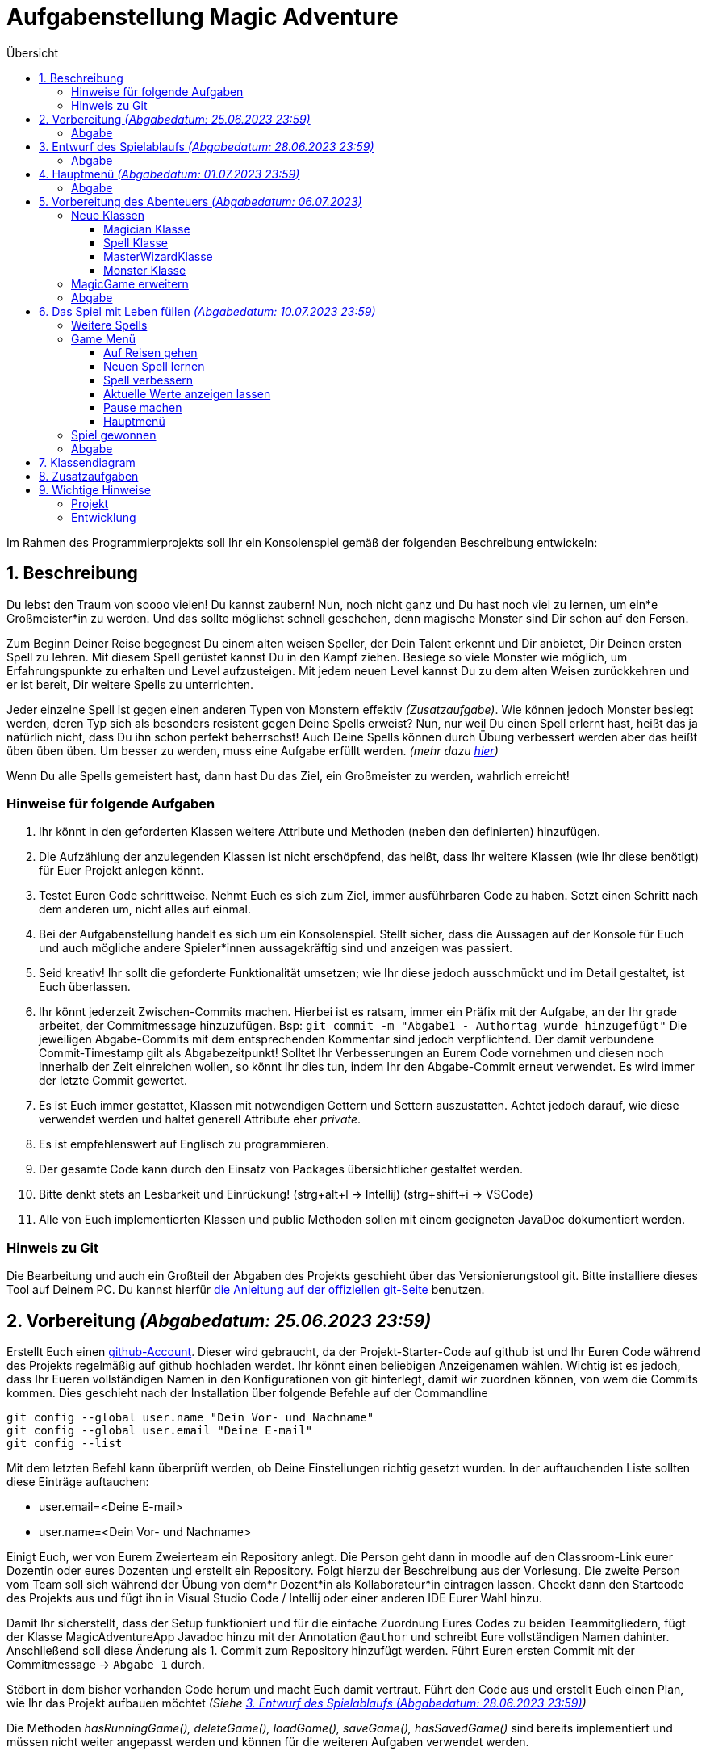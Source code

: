 :toc:
:toclevels: 6
:toc-title: Übersicht
:description: Programmierprojekt SoSe 2023 Grundlagen der Programmierung Deadline 11.7.2023 23:59
:tip-caption:  pass:[&#128681;]

= Aufgabenstellung Magic Adventure

Im Rahmen des Programmierprojekts soll Ihr ein Konsolenspiel gemäß der folgenden Beschreibung entwickeln:

== 1. Beschreibung

Du lebst den Traum von soooo vielen!
Du kannst zaubern!
Nun, noch nicht ganz und Du hast noch viel zu lernen, um ein*e Großmeister*in zu werden.
Und das sollte möglichst schnell geschehen, denn magische Monster sind Dir schon auf den Fersen.

Zum Beginn Deiner Reise begegnest Du einem alten weisen Speller, der Dein Talent erkennt und Dir anbietet, Dir Deinen ersten Spell zu lehren.
Mit diesem Spell gerüstet kannst Du in den Kampf ziehen.
Besiege so viele Monster wie möglich, um Erfahrungspunkte zu erhalten und Level aufzusteigen.
Mit jedem neuen Level kannst Du zu dem alten Weisen zurückkehren und er ist bereit, Dir weitere Spells zu unterrichten.

Jeder einzelne Spell ist gegen einen anderen Typen von Monstern effektiv _(Zusatzaufgabe)_.
Wie können jedoch Monster besiegt werden, deren Typ sich als besonders resistent gegen Deine Spells erweist?
Nun, nur weil Du einen Spell erlernt hast, heißt das ja natürlich nicht, dass Du ihn schon perfekt beherrschst!
Auch Deine Spells können durch Übung verbessert werden aber das heißt üben üben üben.
Um besser zu werden, muss eine Aufgabe erfüllt werden. _(mehr dazu <<Spell,hier>>)_

Wenn Du alle Spells gemeistert hast, dann hast Du das Ziel, ein Großmeister zu werden, wahrlich erreicht!

=== Hinweise für folgende Aufgaben

. Ihr könnt in den geforderten Klassen weitere Attribute und Methoden (neben den definierten) hinzufügen.
. Die Aufzählung der anzulegenden Klassen ist nicht erschöpfend, das heißt, dass Ihr weitere Klassen (wie Ihr diese benötigt) für Euer Projekt anlegen könnt.
. Testet Euren Code schrittweise.
Nehmt Euch es sich zum Ziel, immer ausführbaren Code zu haben.
Setzt einen Schritt nach dem anderen um, nicht alles auf einmal.
. Bei der Aufgabenstellung handelt es sich um ein Konsolenspiel.
Stellt sicher, dass die Aussagen auf der Konsole für Euch und auch mögliche andere Spieler*innen aussagekräftig sind und anzeigen was passiert.
. Seid kreativ!
Ihr sollt die geforderte Funktionalität umsetzen; wie Ihr diese jedoch ausschmückt und im Detail gestaltet, ist Euch überlassen.
. Ihr könnt jederzeit Zwischen-Commits machen.
Hierbei ist es ratsam, immer ein Präfix mit der Aufgabe, an der Ihr grade arbeitet, der Commitmessage hinzuzufügen.
Bsp: `git commit -m "Abgabe1 - Authortag wurde hinzugefügt"` Die jeweiligen Abgabe-Commits mit dem entsprechenden Kommentar sind jedoch verpflichtend.
Der damit verbundene Commit-Timestamp gilt als Abgabezeitpunkt!
Solltet Ihr Verbesserungen an Eurem Code vornehmen und diesen noch innerhalb der Zeit einreichen wollen, so könnt Ihr dies tun, indem Ihr den Abgabe-Commit erneut verwendet.
Es wird immer der letzte Commit gewertet.
. Es ist Euch immer gestattet, Klassen mit notwendigen Gettern und Settern auszustatten.
Achtet jedoch darauf, wie diese verwendet werden und haltet generell Attribute eher _private_.
. Es ist empfehlenswert auf Englisch zu programmieren.
. Der gesamte Code kann durch den Einsatz von Packages übersichtlicher gestaltet werden.
. Bitte denkt stets an Lesbarkeit und Einrückung! (strg+alt+l -> Intellij) (strg+shift+i -> VSCode)
. Alle von Euch implementierten Klassen und public Methoden sollen mit einem geeigneten JavaDoc dokumentiert werden.

=== Hinweis zu Git

Die Bearbeitung und auch ein Großteil der Abgaben des Projekts geschieht über das Versionierungstool git.
Bitte installiere dieses Tool auf Deinem PC. 
Du kannst hierfür link:https://git-scm.com/book/en/v2/Getting-Started-Installing-Git[die Anleitung auf der offiziellen git-Seite] benutzen.

== 2. Vorbereitung _(Abgabedatum: 25.06.2023 23:59)_

Erstellt Euch einen link:https://github.com/signup[github-Account].
Dieser wird gebraucht, da der Projekt-Starter-Code auf github ist und Ihr Euren Code während des Projekts regelmäßig auf github hochladen werdet.
Ihr könnt einen beliebigen Anzeigenamen wählen.
Wichtig ist es jedoch, dass  Ihr Eueren vollständigen Namen in den Konfigurationen von git hinterlegt, damit wir zuordnen können, von wem die Commits kommen.
Dies geschieht nach der Installation über folgende Befehle auf der Commandline

[source,bash]
----
git config --global user.name "Dein Vor- und Nachname"
git config --global user.email "Deine E-mail"
git config --list
----

Mit dem letzten Befehl kann überprüft werden, ob Deine Einstellungen richtig gesetzt wurden.
In der auftauchenden Liste sollten diese Einträge auftauchen:

* user.email=<Deine E-mail>
* user.name=<Dein Vor- und Nachname>

Einigt Euch, wer von Eurem Zweierteam ein Repository anlegt.
Die Person geht dann in moodle auf den Classroom-Link eurer Dozentin oder eures Dozenten und erstellt ein Repository.
Folgt hierzu der Beschreibung aus der Vorlesung.
Die zweite Person vom Team soll sich während der Übung von dem*r Dozent*in als Kollaborateur*in eintragen lassen.
Checkt dann den Startcode des Projekts aus und fügt ihn in Visual Studio Code / Intellij oder einer anderen IDE Eurer Wahl hinzu.

Damit Ihr sicherstellt, dass der Setup funktioniert und für die einfache Zuordnung Eures Codes zu beiden Teammitgliedern, fügt der Klasse MagicAdventureApp Javadoc hinzu mit der Annotation `@author` und schreibt Eure vollständigen Namen dahinter.
Anschließend soll diese Änderung als 1. Commit zum Repository hinzufügt werden.
Führt Euren ersten Commit mit der Commitmessage -> `Abgabe 1` durch.

Stöbert in dem bisher vorhanden Code herum und macht Euch damit vertraut.
Führt den Code aus und erstellt Euch einen Plan, wie Ihr das Projekt aufbauen möchtet _(Siehe <<Aufgabe3>>)_

Die Methoden _hasRunningGame(), deleteGame(), loadGame(), saveGame(), hasSavedGame()_ sind bereits implementiert und müssen nicht weiter angepasst werden und können für die weiteren Aufgaben verwendet werden.

=== Abgabe

Pusht Euer Zwischenergebnis unter dem Abgabe-Commit `Abgabe 1`

[#Aufgabe3]
== 3. Entwurf des Spielablaufs _(Abgabedatum: 28.06.2023 23:59)_

Erstellt einen ersten Entwurf Eures Spiels.
Beginnt vom Hauptmenü aus.
Definiert, welche Eingaben der Spieler*in zulässig sind und zu welchen anderen Konsolendialogen diese verzweigen.

TIP: Denkt an Euren klickbaren Prototypen aus GSE.

Definiert, welche Benutzer*in-Eingaben grundsätzlich möglich, aber nicht zulässig sind.
Legt fest, was in einem solchen Fall passieren soll.
Der Entwurf soll alle Teile des Spiels visualisieren.
Der Entwurf dient als Grundlage Eurer Programmentwicklung.
Er soll Euch helfen, das Spiel zu skizzieren, ohne dass Ihr es direkt in Programmcode umsetzen müsst.
Der Entwurf macht 3 der 40 Punkte des Projekts aus.

Für ein vollständiges Verständnis des Spiels empfiehlt es sich, dieses Dokument vollständig zu lesen!

Legt Eure Ausarbeitungen in Eurem Projekt im Wurzelverzeichnis unter dem Namen *_Spielskizze_*.<Dateiformat> ab und pusht diesen mit dem Abgabe-Commit `Abgabe 2`.
Solltet Ihr Eure Ausarbeitungen auf Papier durchgeführt haben, so fotografiert diese ab.
Bitte achtet dabei darauf, dass Eure Ausarbeitungen leserlich sind!

=== Abgabe

Pusht Euer Zwischenergebnis unter dem Abgabe-Commit `Abgabe 2`

== 4. Hauptmenü _(Abgabedatum: 01.07.2023 23:59)_

Implementiert ein Benutzermenü, das auf der Konsole angezeigt wird.
Folgende Optionen soll der*ie Spieler*in haben:

. `Start new game`: Neues Spiel starten
. `Resume game`: Spiel fortsetzen _(Nur anzeigen, falls ein Spiel läuft)_
. `Load game`: Spiel laden _(Nur Anzeigen, wenn gespeichertes Spiel vorhanden)_
. `Save game`: Spiel speichern _(Nur anzeigen, falls ein Spiel läuft)_
. `Delete game`: Spiel löschen _(Nur anzeigen, falls ein Spiel vorhanden)_
. `Quit`: Programm beenden

Nutzt dafür die vorgegebene Klasse `MagicAdventureApp` und erweitert diese.
Nehmt den Spieler*in-Input entgegen und ruft die ausgewählte Methode auf.
Nutzt dazu die fertigen Methoden _startNewGame, loadGame, saveGame, hasSavedGame, deleteGame() und hasRunningGame_.
Denkt daran, fehlerhafte Eingaben zu behandeln.
Umschließt das Hauptmenü mit einer Schleife, sodass das Programm nach jeder aufgeführten Methode ins Hauptmenü zurückkehrt, bis der*ie Spieler*in das Programm durch Eingabe beendet.

=== Abgabe

Pusht Euer Zwischenergebnis unter dem Abgabe-Commit `Abgabe 3`

== 5. Vorbereitung des Abenteuers _(Abgabedatum: 06.07.2023)_

=== Neue Klassen

Um ein Abenteuer zu starten, müssen vorher folgenden Klassen angelegt und partiell implementiert werden:

* Eine Magician-Klasse
* Eine Spell-Klasse
* Eine MasterWizard-Klasse
* Eine Monster-Klasse

==== Magician Klasse

TIP: Die Klasse Magician existiert bereits.
Bitte lasst den Klassen-Kopf und das Attribut serialVersionUID wie es ist.
Solltet Ihr es verändern, ist ein Speichern des Spiels durch die bereits implementierte Funktionalität nicht mehr sichergestellt.

Ein Magician hat folgende Attribute:

* `name`: einen Namen
* `spells`: eine Sammlung von beherrschten Spells (max 5)
* `experiencePoints`: zu Beginn 0 Erfahrungspunkte
* `lifePoints`: 1000 initialen Lebenspunkte

Erstellt einen Konstruktor, der den Namen entgegennimmt und die anderen Werte setzt.
Der*ie Magician besitzt eine Methode, die _getLevel()_ heißt.
Diese gibt das Level des Magicians wieder und berechnet sich wie folgt:

 Wurzel(Erfahrungspunkte) = Level

[#Spell]
==== Spell Klasse

TIP: Die Klasse Spell existiert bereits.
Bitte lasst den Klassen-Kopf und das Attribut serialVersionUID wie es ist.
Solltet Ihr es verändern, ist ein Speichern des Spiels durch die bereits implementierte Funktionalität nicht mehr sichergestellt.

Ein Spell sollte als Überklasse zu anderen spezifischen Spells dienen. _(Spezifische Spells werden später implementiert)_.
Ein Spell hat folgende Attribute:

* `incantation`: Einen Satz, den man _aufsagen_ muss, um ihn zu verbessern
* `damage`: Ein Wert, der bestimmt wie viel Schaden der Spell verursacht
* `hitProbability`: Ein Wert zwischen 1 und 100, der bestimmt wie wahrscheinlich der Spell gelingt
* `level`: Ein Wert, der das Level des Spells angibt.

[#Aufgabe]
Ein Spell sollte außerdem die Methode _train()_ haben, die einen Spell verbessert.
Damit dieser jedoch verbessert wird, müsst Ihr den Spell aufsagen und das in einer Zeit, die mit aufsteigender Stufe immer geringer wird.
Die Zeit berechnet sich wie folgt:

 (Länge der Spell-Incantation in Zeichen) / (aktuelle Stufe des Spells + 1) * 1000 = Millisekunden die benötigt werden dürfen

Der*ie Spieler*in soll den Spell sehen, dann mit Eingabe bestätigen, dass er*sie bereit ist und die Eingabe des Spelles wiederum mit _enter_ bestätigen.

Zum Messen der Zeit könnt Ihr die bereits implementierte Klasse _StopWatch_ verwenden.

==== MasterWizardKlasse

Erstellt eine Klasse für den MasterWizard, der Euch die Spells beibringen kann.
Da dieser sehr alt ist, ist er entsprechend nicht mehr so gelenkig und kann daher nur aus `static` Methoden bestehen.
Er sollte mindestens folgende Funktionalität haben:

* Einen Magician erstellen und zurückgeben
* Einem Magician einen Spell beibringen _(nimmt Magician als Input)_

==== Monster Klasse

Ein Monster hat folgende Attribute:

* `name`: einen Namen
* `level`: Level
* `lifePoints`: Lebenspunkte
* `attackDamage`: Angriffspunkte

Je nach Level entscheidet sich wie viel Angriffs- und Lebenspunkte das Monster hat.

Lebenspunkte berechnen sich wie folgt:

 Level * 100 = Lebenspunkte

Angriffspunkte berechnen sich wie folgt:

 Level * 50 = Angriffspunkte

=== MagicGame erweitern

Die Klasse MagicGame soll nun einen Konstruktor erhalten, der die Variable `player` setzt.

=== Abgabe

Pusht Euer Zwischenergebnis unter dem Abgabe-Commit `Abgabe 4`

== 6. Das Spiel mit Leben füllen _(Abgabedatum: 10.07.2023 23:59)_

TIP: Sobald das Spiel neu gestartet wird, müsst Ihr eine Möglichkeit finden, dass der*ie Magician bereits einen Spell besitzt.

=== Weitere Spells

Denkt Euch beliebig viele Spells (mindestens 5) aus.
Für jeden Spell soll eine eigene Klasse angelegt werden.
Dies dient der Übersichtlichkeit und der späteren Möglichkeit die Klassen zu erweitern _(Zusatzaufgabe)_.
Alle Spells sollten von der Spell-Klasse erben, sodass während der Laufzeit kein Object der Klasse Spell instanziiert wird, sondern lediglich Unterklassen verwendet werden.

=== Game Menü

Das Game-Menü besteht aus folgenden Optionen:

. `Start adventure`: Auf Reisen gehen
. `Learn new spell`: Neuen Spell lernen
. `Improve spell`: Spell verbessern
. `Show stats`: Aktuelle Werte anzeigen lassen
. `Take a rest`: Pause machen
. `Back to main menu`: Hauptmenü

Dieses Menü soll angezeigt werden, sobald ein Spiel gestartet oder fortgesetzt wird.

==== Auf Reisen gehen

Auf Reisen begegnet man Monstern.
Das Level der Monster ist minimal eins tiefer und maximal eins höher als das des Magicians.
Anschließend beginnt ein Kampf, indem zuerst der*ie Magician einen seiner*ihrer Spells auswählt, mit dem er*sie dem Monster Schaden zufügt.
Sollte das Monster überlebt haben, so fügt es seinerseits dem*er Magician Schaden zu.

Sollten die Lebenspunkte des*er Magicians unter 0 sinken, so ist das Spiel verloren und kann nicht weitergespielt werden.

Wenn der*ie Magician gewinnt, steigen die Erfahrungspunkte um die Anzahl des Levels des Monsters.

==== Neuen Spell lernen

Der*ie Magician geht zum MasterWizard.
Dieser überprüft, ob der*ie Magician ein höheres Level als Anzahl bereits bekannter Spellsprüche hat.
Wenn dies zutrifft, dann darf der*ie Magician sich einen noch nicht erlernten Spell aus.

==== Spell verbessern

Der*ie Magician kann einen Spell wählen, den er*sie verbessern möchte.
Hierzu muss die Methode <<Aufgabe,train()>> verwenden werden.
Sollte ihm*ihr dies gelingen, steigt das Level des Spells.
Sollte er*sie scheitern, so kann er*sie keinen Spell mehr verbessern, bis er*sie erneut auf Abenteuer gegangen ist.

==== Aktuelle Werte anzeigen lassen

Schreibt eine Ausgabe des*er Magicians, die den Namen, die aktuellen Lebenspunkte, das Level und die vorhandenen Spells mit ihrem jeweiligen Level und Grundwerten auf der Konsole ausgibt.
Verwendet hierbei das Überschreiben der Standardmethode `toString()` eines jeden Objektes.

==== Pause machen

Bei einer Pause sinken die Erfahrungspunkte um 1 und die Lebenspunkte steigen um 100. Eine Pause kann beliebig oft durchgeführt werden, bis der Erfahrungspunktestand des*er Magicians auf 0 gesunken ist.

==== Hauptmenü

Bringt einen zurück ins Hauptmenü.
Das Spiel kann dort gespeichert, neu gestartet, geladen (damit wird das aktuelle Spiel durch das geladene überschrieben), fortgesetzt oder beendet werden.

=== Spiel gewonnen

Das Spiel ist sofort gewonnen, wenn der*ie Magician das Level 5 erreicht hat.

=== Abgabe

Pusht Euer Zwischenergebnis unter dem Abgabe-Commit `Abgabe 5`

[#Klassendiagramm]
== 7. Klassendiagram

Unterstützen kann Euch bei Eurer Implementierung auch dieses Klassendiagram.
Bitte bedenkt, dass dieses Diagram keinerlei Anspruch auf Vollständigkeit hat und nur eine Hilfe sein soll.
Es muss nicht 1:1 so implementiert werden.

image:ClassDiagram.svg[ClassDiagramm,[1200]

== 8. Zusatzaufgaben

Zusätzliche Erweiterungen sind denkbar.
Für jeweils 2 Extrapunkte könnt Ihr:

. Einen Typ für Spell und Monster implementieren und in jeweiliger Abhängigkeit des Typs des Spells zu dem Typen des Monsters mehr oder weniger Schaden verursachen.
. Mindestens 2 weitere kleine "Minispiele" erfinden, die für einen Spell gewonnen werden müssen, um ihn zu verbessern.
. Eine Typunterscheidung der Monster vornehmen, nach der jeder Typ jeweils unterschiedlich viel Leben, Attackschaden und eine Trefferwahrscheinlichkeit hat.

== 9. Wichtige Hinweise

=== Projekt
Das Projekt ist so konzipiert, dass es einfachere Aufgabenteile und schwierigere Aufgabenteile gibt.
Für alles, was Ihr umsetzt, gibt es Teilpunkte.
Allerdings müssen die umgesetzten Elemente Teil des Spiels und innerhalb des Spiels testbar sein.
Wenn Euch Aufgabenteile zu schwer erscheinen, lasst diesen Aspekt vorerst aus und kehrt später zu diesem Punkt zurück.
Es ist besser ein spielfähiges Spiel zu haben, das weniger Funktionalitäten hat, als ein Spiel, das nicht funktioniert.

=== Entwicklung
Das Projekt wird in 2er Team bearbeitet.
Fangt frühzeitig mit der Bearbeitung des Projekts an.
Der erste Schritt besteht in der Annahme des Assignments.
Eine Person des zweiter Teams muss das Assignment annehmen, um ein Repository mit Starter-Code zu erstellen.
Das zweite Teammitglied muss als Collaborator für das Repository eingetragen werden.

**Spätestens am 25.06.2023 23:59 Uhr ist ein erster Commit (ein Commit von jedem Teammitglied) fällig.**

Ziel sollte es sein, die ersten Commits in der Übung umzusetzen.
Wenn Eure Übung erst später in der Woche ist, solltet Ihr selbst schon früher versuchen, das Setup hinzubekommen.
Jede Teilaufgabe ist mit einem Datum versehen, an dem Ihr die Aufgabe (vorläufig) abgeschlossen haben sollen.
Der Code für die entsprechenden Teilaufgaben müsst Ihr in Euer Repository bis zum genannten Zeitpunkt committen.
Es sind mindestens fünf Commits (**spätestens zum 25.06.2023, 28.06.2023, 01.07.2023, 06.07.2023 und 10.07.2023 jeweils bis 23:59 Uhr des Tages**) erforderlich.

**Pro fehlendem Commit werden Euch 5 Punkte abgezogen.**

Natürlich könnt Ihr die Teilabgaben zu einem späteren Zeitpunkt noch mal überarbeiten und eine umfangreichere Version hochladen.
Nutzt den letzten Tag, um Euer Spiel ausführlich zu testen, zu formatieren, aufzuräumen etc.
